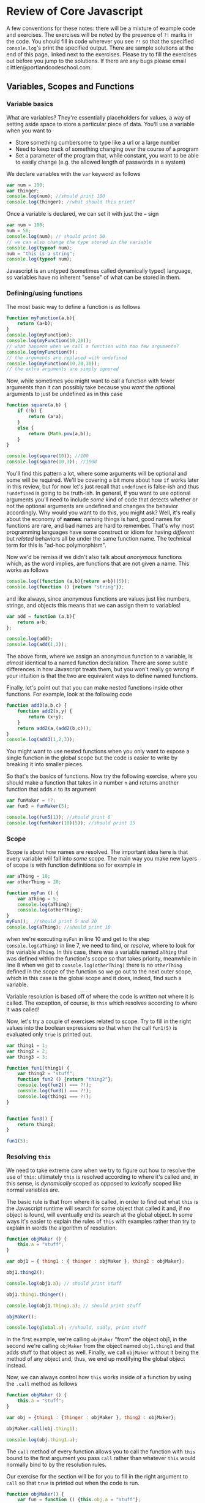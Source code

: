 * Review of Core Javascript
A few conventions for these notes: there will be a mixture of example code and exercises. The exercises will be noted by the presence of ~?!~ marks in the code. You should fill in code wherever you see ~?!~ so that the specified ~console.log~'s print the specified output.  There are sample solutions at the end of this page, linked next to the exercises. Please try to fill the exercises out before you jump to the solutions. If there are any bugs please email clittler@portlandcodeschool.com.  
** Variables, Scopes and Functions
*** Variable basics 
What are variables? They're essentially placeholders for values, a way of setting aside space to store a particular piece of data. You'll use a variable when you want to 
+ Store something cumbersome to type like a url or a large number
+ Need to keep track of something changing over the course of a program
+ Set a parameter of the program that, while constant, you want to be able to easily change (e.g. the allowed length of passwords in a system)

We declare variables with the ~var~ keyword as follows

#+BEGIN_SRC js :results output :exports code
  var num = 100;
  var thinger;
  console.log(num); //should print 100
  console.log(thinger); //what should this print?
#+END_SRC

#+RESULTS:
: 100
: undefined

Once a variable is declared, we can set it with just the ~=~ sign

#+BEGIN_SRC js :results output :exports code
  var num = 100;
  num = 50;
  console.log(num); // should print 50
  // we can also change the type stored in the variable
  console.log(typeof num);
  num = "this is a string";
  console.log(typeof num);
#+END_SRC

#+RESULTS:
: 50
: number
: string

Javascript is an untyped (sometimes called dynamically typed) language, so variables have no inherent "sense" of what can be stored in them.
*** Defining/using functions
The most basic way to define a function is as follows
#+BEGIN_SRC js :results output :exports code
  function myFunction(a,b){
      return (a+b);
  }
  console.log(myFunction);
  console.log(myFunction(10,20));
  // what happens when we call a function with too few arguments?
  console.log(myFunction());
  // the arguments are replaced with undefined
  console.log(myFunction(10,20,30));
  // the extra arguments are simply ignored
#+END_SRC

#+RESULTS:
: [Function: myFunction]
: 30
: NaN
: 30

Now, while sometimes you might want to call a function with fewer arguments than it can possibly take because you /want/ the optional arguments to just be undefined as in this case

#+BEGIN_SRC js :results output :exports code
  function square(a,b) {
      if (!b) {
          return (a*a);
      }
      else {
          return (Math.pow(a,b));
      }
  }

  console.log(square(10)); //100
  console.log(square(10,3)); //1000
#+END_SRC

#+RESULTS:
: 100
: 1000

You'll find this pattern a lot, where some arguments will be optional and some will be required. We'll be covering a bit more about how ~if~ works later in this review, but for now let's just recall that ~undefined~ is false-ish and thus ~!undefined~ is going to be truth-ish. In general, if you want to use optional arguments you'll need to include /some/ kind of code that detects whether or not the optional arguments are undefined and changes the behavior accordingly. Why would you want to do this, you might ask? Well, it's really about the economy of *names*: naming things is hard, good names for functions are rare, and bad names are hard to remember. That's why most programming languages have some construct or idiom for having /different/ but /related/ behaviors all be under the same function name. The technical term for this is "ad-hoc polymorphism".

Now we'd be remiss if we didn't also talk about /anonymous/ functions which, as the word implies, are functions that are not given a name. This works as follows

#+BEGIN_SRC js :results output :exports code
  console.log((function (a,b){return a+b})(5));
  console.log(function () {return "string"});
#+END_SRC

and like always, since anonymous functions are values just like numbers, strings, and objects this means that we can assign them to variables!

#+BEGIN_SRC js :results output :exports code
  var add = function (a,b){
      return a+b;
  };

  console.log(add);
  console.log(add(1,2));
#+END_SRC

#+RESULTS:
: [Function]
: 3

The above form, where we assign an anonymous function to a variable, is /almost/ identical to a named function declaration. There are some subtle differences in how Javascript treats them, but you won't really go wrong if your intuition is that the two are equivalent ways to define named functions.

Finally, let's point out that you can make nested functions inside other functions. For example, look at the following code
#+BEGIN_SRC js :results output :exports code
  function add3(a,b,c) {
      function add2(x,y) {
          return (x+y);
      }
      return add2(a,(add2(b,c)));
  }
  console.log(add3(1,2,3));
#+END_SRC

#+RESULTS:
: 6

You might want to use nested functions when you only want to expose a single function in the global scope but the code is easier to write by breaking it into smaller pieces.

So that's the basics of functions. Now try the following exercise, where you should make a function that takes in a number ~n~ and returns another function that adds ~n~ to its argument  
#+BEGIN_SRC js :results output :exports code
  var funMaker = !?;
  var fun5 = funMaker(5);

  console.log(fun5(1)); //should print 6
  console.log(funMaker(10)(5)); //should print 15
#+END_SRC

*** Scope
Scope is about how names are resolved. The important idea here is that every variable will fall into /some/ scope. The main way you make new layers of scope is with function definitions so for example in
#+BEGIN_SRC js :results output :exports code
  var aThing = 10;
  var otherThing = 20;

  function myFun () {
      var aThing = 5;
      console.log(aThing);
      console.log(otherThing);
  }
  myFun();  //should print 5 and 20
  console.log(aThing); //should print 10
#+END_SRC

#+RESULTS:
: 5
: 20
: 10

when we're executing ~myFun~ in line 10 and get to the step ~console.log(aThing)~ in line 7, we need to find, or /resolve/, where to look for the variable ~aThing~. In this case, there was a variable named ~aThing~ that was defined within the function's scope so that takes priority, meanwhile in line 8 when we get to ~console.log(otherThing)~ there is no ~otherThing~ defined in the scope of the function so we go out to the next outer scope, which in this case is the global scope and it does, indeed, find such a variable. 

Variable resolution is based off of where the code is /written/ not where it is called. The exception, of course, is ~this~ which resolves according to where it was called! 

Now, let's try a couple of exercises related to scope. Try to fill in the right values into the boolean expressions so that when the call ~fun1(5)~ is evaluated only ~true~ is printed out.

#+BEGIN_SRC js :results output :exports code
  var thing1 = 1;
  var thing2 = 2;
  var thing3 = 3;

  function fun1(thing1) {
      var thing2 = "stuff";
      function fun2 () {return "thing2"};
      console.log(fun2() === ?!);
      console.log(fun3() === ?!);
      console.log(thing1 === ?!);
  }


  function fun3() {
      return thing2;
  }

  fun1(5);
#+END_SRC

*** Resolving ~this~ 
We need to take extreme care when we try to figure out how to resolve the use of ~this~: ultimately ~this~ is resolved according to where it's called and, in this sense, is /dynamically/ scoped as opposed to /lexically/ scoped like normal variables are.

The basic rule is that from where it is called, in order to find out what ~this~ is the Javascript runtime will search for some object that called it and, if no object is found, will eventually end its search at the global object. In some ways it's easier to explain the rules of ~this~ with examples rather than try to explain in words the algorithm of resolution.

#+BEGIN_SRC js :results output :exports code
  function objMaker () {
      this.a = "stuff";
  }

  var obj1 = { thing1 : { thinger : objMaker }, thing2 : objMaker};

  obj1.thing2();

  console.log(obj1.a); // should print stuff

  obj1.thing1.thinger();

  console.log(obj1.thing1.a); // should print stuff

  objMaker();

  console.log(global.a); //should, sadly, print stuff
#+END_SRC

In the first example, we're calling ~objMaker~ "from" the object obj1, in the second we're calling ~objMaker~ from the object named ~obj1.thing1~ and that adds stuff to that object as well. Finally, we call ~objMaker~ without it being the method of any object and, thus, we end up modifying the global object instead.

Now, we can always control how ~this~ works inside of a function by using the ~.call~ method as follows

#+BEGIN_SRC js :results output :exports code
  function objMaker () {
      this.a = "stuff";
  }

  var obj = {thing1 : {thinger : objMaker }, thing2 : objMaker};

  objMaker.call(obj.thing1);

  console.log(obj.thing1.a);
#+END_SRC
The ~call~ method of every function allows you to call the function with ~this~ bound to the first argument you pass ~call~ rather than whatever ~this~ would normally bind to by the resolution rules.


Our exercise for the section will be for you to fill in the right argument to ~call~ so that ~true~ is printed out when the code is run.

#+BEGIN_SRC js :results output :exports code
  function objMaker() {
      var fun = function () {this.obj.a = "stuff"};
      fun.call(this.obj);
  }

  var object = {};
  var object2 = {obj : object};
  object.obj = object2;

  objMaker.call(?!);

  console.log(object.a === "stuff");
#+END_SRC
** Compound structures
*** Arrays
Arrays are, as was discussed in class, a special kind of object that is used to efficiently represent the concept of a numbered list. You have a beginning and an end, and, given a number, you can look at element of the list that corresponds to that number. The number for each element of the list is its /index/, and so we talk about the /index into an array/. 

We can make new arrays with the ~[]~ syntax
#+BEGIN_SRC js :results output :exports code
  var emptyArray = [];

  console.log(emptyArray);

  var array = [1,2,3,4];

  console.log(array);
#+END_SRC

So once we have an array, what can we do with it? Well, the basic operations are 
+ fetch an item from the array with ~a[i]~ syntax
+ add items to the end of the array with ~push~
+ remove items from the end of the array with ~pop~
+ add items to the front of the array with ~unshift~
+ remove items from the front of the array

Let's look at those combinations now
#+BEGIN_SRC js :results output :exports code
  var array = [];
  array.push(1);
  console.log(array);
  console.log(array[0]);

  var popples = array.pop();
  console.log(popples);
  console.log(array);
  console.log(array[0]);

  array.unshift(10);
  console.log(array);

  var shifty = array.shift();
  console.log(shifty);
  console.log(array);
#+END_SRC

Now it's useful to note that ~a.push(x).pop()~ leaves the array back in its original state, as does ~a.unshift(x).shift()~. 

One last thing we should discuss in terms of arrays is that there's a ~.length~ property of every array that is automatically set when you construct an array and is updated whenever you use one of ~unshift~, ~shift~, ~pop~, or ~push~. We can rely on the property that every positive integer less than the length is a valid index to the array. Note that it's /less than/ not /less than or equal/. 

*** Objects
    Objects are, in a sense, the fundamental structure of Javascript. On some level almost everything in the language is an object, and the few things that aren't, such as strings or numbers, can be treated as objects easily. This section will be a brief review of some object syntax as the more complicated bits will be covered under the sections on object oriented programming and closures.  

    Now there's two syntactic ways to make a new object: you can use 
#+BEGIN_SRC js :results output :exports code
  var obj1 = new Object();
  var obj2 = {};
  var obj3 = {a : "a", b : "b"};

  console.log(obj1);
  console.log(obj2);
  console.log(obj3);
#+END_SRC
The first two are completely equivalent to each other, but the third is a special convenient syntax that doesn't have quite an equivalent in constructor syntax.

As for accessing array elements, we can use the the ~[]~ syntax in order to access object properties as well. For example, 
#+BEGIN_SRC js :results output :exports code
  var obj = {a : "a"};

  console.log(obj["a"]);
  console.log(obj.a);
#+END_SRC
but ~obj[a]~ /won't/ work correctly. Why not? Well let's think a bit more about what the ~o[k]~ syntax actually means. It means that we *evaluate* the expressions ~k~ and then, if possible, coerce it into a string and look for a property that has that name. So what ~obj[a]~ translates into, for the Javascript implementation, is 
+ Lookup the contents of the variable "a"
+ If it exists, return the contents
+ Convert the contents of "a" into a string
+ Lookup in the object ~obj~ the string created in the previous step

Now the ~obj.a~ syntax is much more limited. It's essentially syntactic \~magic\~ that turns an instance of ~obj.a~ in the code into ~obj["a"]~. It's convenient because it means that we can type less and it makes it more obvious what's happening when you're scanning the code. 
** Control structures
*** If
    We've already been using the if-statement a little bit so far in this review, but let's cover the basic structure of this in a little more detail.

    First, the most basic form is to simply say something like

#+BEGIN_SRC js :results output :exports code
  var condition = true;

  if (condition) {
      console.log("We did a thing");
  }

  console.log("but now we move on");
#+END_SRC

where if the /condition/ of the if-statement is "truthish", e.g. *anything* other than ~0~, ~false~, ~null~, ~NaN~, or ~undefined~, then we execute the code inside the '{' '}'. If the condition of the if-statement is "falsish", then we skip the code inside of the '{' '}'. We can also provide an idiom that corresponds to "if this is true, then do that, otherwise do this". We do that by providing an ~else~ clause to the if-statement as follows.

#+BEGIN_SRC js :results output :exports code
  var condition = false;

  if (condition) {
      console.log("this shouldn't fire");
  }
  else {
      console.log("but this should!");
  }
#+END_SRC

and, if just a simple this-or-that isn't good enough we can add more complicated logic with ~else if~ clauses

#+BEGIN_SRC js :results output :exports code
  var condition = 1;

  if (condition == 0) {
      console.log(0);
  }
  else if (condition == 1) {
      console.log(1);
  }
  else {
      console.log("something else");
  }
#+END_SRC

You can even have an ~else if~ without an ~else~ like this

#+BEGIN_SRC js :results output :exports code
  var condition = 1;

  if (condition == 0) {
      console.log(0);
  }
  else if (condition == 1) {
      console.log(1);
  }
#+END_SRC

but what you really can't do is have an ~else~ before an ~else if~ block. Fortunately, Javascript will fire an error at runtime if you do so this isn't one of those bugs that can go undetected. As such, the following code won't run.

#+BEGIN_SRC js :results output :exports code
  var condition = 1;

  if (condition == 0) {
      console.log(0);
  }
  else {
      console.log("something else");
  }
  else if (condition == 1) {
      console.log(1);
  }
#+END_SRC

Now what, really, though is the point of ~if~ statements? Fundamentally, ~if~ is a way of having a notion of /branching/ in your program. It's a way of choosing between a series of alternatives in the code based upon some prior state of the computation. A basic example would be if you're writing server code that's handling requests from a website. You need your code to do different things depending on what the actual url path is. 

*** While
    Javascript's ~while~ statement is one of the two basic ways you can repeat an action. The point of the ~while~ statement is to allow you to repeat a piece of code *arbitrarily many* times until some condition is fulfilled. For example, we can do something like 

#+BEGIN_SRC js :results output :exports code
  var stringy = ["all this stuff", "is just kinda okay", "we're not sure why we're writing it", "golly gee"];

  var totalString = "";
  while (totalString.length < 20 && stringy.length > 0) {
      var temp = stringy.shift();
      totalString = totalString + " " + temp;
  }

  console.log(totalString);
#+END_SRC

This code takes an array of strings and then strips strings off the array and adds them to ~totalString~ /until/ the length of ~totalString~ is greater than 20 /or/ until we've exhausted the array we're pulling strings from. 

Please note that the way ~while~ loops are done, we want to execute the code in the loop *while* the condition is *true*. It's often easier, though, when you're first writing the code to think of why you want to stop rather than the reason why you want to keep going. We could have, equivalently, written our loop

#+BEGIN_SRC js :results output :exports code
  var stringy = ["all this stuff", "is just kinda okay", "we're not sure why we're writing it", "golly gee"];

  var totalString = "";
  while (!(totalString.length >= 20 || stringy.length == 0)) {
      var temp = stringy.shift();
      totalString = totalString + " " + temp;
  }

  console.log(totalString);
#+END_SRC

#+RESULTS:
:  all this stuff is just kinda okay

Note that we instead wrapped up our condition in a ~!~ so that we were taking the negation of the condition, and then we could write it in terms of why we want to stop rather than why we want to continue. After checking to make sure the logic is correct, we can clean up the code and get rid of the ~!~. 

**** A digression on booleans
This is a reasonable time to cover some laws related to boolean operators: we have that ~a&&b~ is equivalent to ~!(a || b)~ and that visa-versa ~a||b~ is equivalent to ~!(a && b)~ and, also, that ~!(! a)~ is equivalent to ~a~. Now as a *very important warning* those laws are only safe to use to transform your code when you're only relying on the truthness or falseness of the resulting data and are not expecting any kind of side-effects in the code. For example, the way things are evaluated will mean that ~isAtWar() && fireTheMissles()~, where we use side-effects to ensure that if we're at war then we fire the misses, is not at all the same as ~!(isAtWar() || fireTheMissles())~ because in the latter if we're /not/ at war then Javascript will run ~fireTheMissles()~ by the rules of how ~||~ works.

I will use this as a launching to point to say that I think using ~&&~ and ~||~ for control flow rather than evaluating conditionals is /generally bad/. Now, I understand that the choice of the Javascript language to make ~if~ a statement only and not also an expression drives the design pattern, but unless it's truly necessary I think it leads to serious confusion in the code. The presence of an ~if~ *signifies* that there is some form of control flow happening in the code, the presence of ~&&~ and ~||~ does not. In an untyped language such as Javascript, I think it's best to use the structure of your code to convey your meaning as much as possible. There's the old saying that debugging code is twice as hard as writing it, which means that if you write code as cleverly as possible then you are, by definition, not smart enough to debug it. It's a snarky and not 100% accurate point, but there's a serious grain of truth to the idea that you'll be making life difficult for future you by not making code as clear as possible. So in summary, as grandma gets off her soapbox:

+ understand how ~&&~ and ~||~ can be used for control flow
+ get comfortable reading code that uses that idiom
+ avoid it if possible when writing code yourself
*** For
    Now many times we want to use loops they're not general loops that have more complicated conditions for termination, they're loops where we're iterating over a particular structure or performing a task a set number of times. Let's examine the "set repetitions" patter first with ~while~ loops
#+BEGIN_SRC js :results output :exports code
  var counter = 0;
  while (counter < 10) {
      console.log(counter);
      counter++;
  }
#+END_SRC

Notice that there's three components here: we need to /initialize a variable/, /set the condition/, and /increment the variable/. That's exactly the three conditions we specify in the for loop

#+BEGIN_SRC js :results output :exports code
  for(var counter = 0; counter < 10; counter++){
      console.log(counter);
  }
#+END_SRC

What we have here is that within the ~()~ of the for-statement we 
+ declare and initalize a variable
+ set the condition for when the iteration is done
+ set how we're changing the variable with each go round the loop

Similarly, we can iterate over structures such as objects and arrays, first as while loops and then using the other version of for
#+BEGIN_SRC js :results output :exports code
  var array = [1,2,3,4,5];
  var counter = 0;

  while(counter < array.length){
      console.log(array[counter]);
      counter++;
  }
#+END_SRC
and similarly we can do a for loop with a counter
#+BEGIN_SRC js :results output :exports code
  array = [1,2,3,4,5];

  for(var counter = 0; counter < array.length; counter++){
      console.log(array[counter]);
  }
#+END_SRC
but we can also do 
#+BEGIN_SRC js :results output :exports code
  var array = [1,2,3,4,5];

  for(var i in array){
      console.log("the key is " + i);
      console.log(array[i]);
  }
#+END_SRC

where each time ~i~ is bound to one of the keys in the array, in order, as you can see from the output.

Finally, for objects, we can do a similar thing with for loops

#+BEGIN_SRC js :results output :exports code
  var object = {a : 10, b : 20, c : 30};

  for(var i in object){
      console.log("the key is " + i);
      console.log(object[i]);
  }
#+END_SRC

#+RESULTS:
: the key is a
: 10
: the key is b
: 20
: the key is c
: 30

We can also note that we need to use the ~object[i]~ syntax for accessing the elements of objects since the keys are going to be strings /stored/ in the variable ~i~. If we were to instead say ~object.i~ then that would be asking for ~object["i"]~ instead of ~object[i]~. Can you see the difference?

*** All Together Now
    Now let's try a more complicated exercise that ties some of these ideas together

Fill in the necessary code so that this is a function that takes in an object and a callback and runs the callback on every function prime numbered key in the object. 
#+BEGIN_SRC js :results output :exports code
  function primeTest(p) {
      var newp = +p;
      var test = true;
      if (Number.isNaN(newp)) { return false;}
      if (!(newp === parseInt(newp))) {return false;}
      if (p < 2) {return false;} // not elegant, please improve
      for(var i = 2; i < newp; i++){
          ?!
      }
      return test;
  }
  // callback should take three arguments (value, key, object)
  function primeIterator(object, callback) {
      for(?!){
          if (primeTest(?!)) {
            ?!
          }
      }
  }

  var array = [0,1,2,3,4,5,6,7,8,9,10];

  primeIterator(array,function (v) {console.log(v)}); // should print 2,3,5,7

  var object = {0 : 0, "1.2" : 1.2, myface : "myface", 5 : 5, 7 : 7}; 

  primeIterator(object,function (v) {console.log(v)}); //should print 5,7
#+END_SRC

Now take your answer for constructing ~primeIterator~ and turn it into a method on objects as follows
+ Make it only take a single argument, the callback
+ Add the line ~var object = this~ to beginning of the function definition
+ Assign your function to ~Object.prototype.forPrimes~
+ Now test it against the examples you used before, calling it instead as ~array.forPrimes(function (v) {console.log(v)})~

If all went correctly, this should have converted your function into a method that all objects now have accessible.

** Closures
Closures are what happens when we have a reference to piece of data that escapes the scope in which the data was defined. So, for example, when we have something such as 
#+BEGIN_SRC js :results output :exports code
  function makeCounter(){
      var counter = 0;
      return function () {return counter++;};
  }

  var counter = makeCounter();

  console.log(counter());
  console.log(counter());
#+END_SRC 
Notice that we, in essence, always need two different scopes in play in order to create a closure. The first scope is the ~makeCounter~ function and the second scope is the function we're returning. Remember, the only way to make new scopes is by defining functions. There aren't other options for creating scope in Javascript. If we only cared about there being a single counter in existence, without the ability to create more, then we could have had global scope as the outer scope and done the following

#+BEGIN_SRC js :results output :exports code
  var counted=0;

  function counter(){
      return counted++;
  }

  console.log(counter());
  console.log(counter());
#+END_SRC

This pattern isn't as common, though, because you really want to have more control than passing around closures that capture variables in global scope. If the global variable is being modified, it might not be entirely obvious /who/ is changing it and when once closures are involved. 

Grandma Littler's rant: 
I come from the mathematician's side of programming: this means that I pretty much always try to avoid using global variables in my programs with the exception of globally defined functions, which you expect to be constants that never get modified. The reason for this is, well, err, /reasoning/. Think of it this way: your program has a bunch of moving parts. The more you can keep all of those parts squirreled away in their own separate boxes the better you can understand how they're interacting, the better you can test them thoroughly, and the better you can isolate problems. Using global variables generally means that you're creating implicit connections between the "separate" pieces so that they can no longer truly be tested independently of each other. I think this is a Really Bad Thing that, while sometimes necessary, should be avoided as much as possible. Remember: debugging is twice as hard as writing.

Closures are, at heart, important for two different things: managing the control flow of a program and for managing privacy of data. Let's consider each of these in turn.

First, by managing control flow I mean that we're allowed to separate the pieces of our program more effectively and use closures to tie operations together. For example, in order to actually use functions such as ~forEach~ and ~map~ for control flow we need to be able to pass into the function a callback that is a /closure/ referencing any other variables we need to modify. Consider the following
#+BEGIN_SRC js :results output :exports code
  // we want to reverse an array by unshifting into a new array for each element
  function arrayReverse(arr){
      var newArr = [];
      arr.forEach(function (v){
          newArr.unshift(v);
      });
      return newArr;
  }

  console.log(arrayReverse([1,2,3,4]));
#+END_SRC

Now, "But Madame Littler", you might ask in a formal tone, "why should we use closures and higher order functions when for loops can do?". The answer is that we want to convey the /sense/ of our programs as best as possible. If you look at a for loop, you need to really stare at it and read the body of the loop carefully to understand what is being iterated over and what is being done. On the other hand, if you use something like ~forEach~ or ~map~ then just at a glance you know exactly what is being iterated over. There are other advantages to using functions like this for control flow, but I think one of the great ones is clarity. As I often say, in an untyped language you really need to work to make sure that your code is written in a way that signifies what it does clearly to the reader.

The other major use of closures is the ability to make private data. We've talked about this a good bit in class but let's review it a touch. In our example with making counters above, there was no actual way to touch the inner counter that'd been capture by the returned function. We, in essence, have no name for it outside of the scope the outer function ~makeCounter~. Maybe you find this weird, since clearly the region of memory that the variable is pointing to still has data in it and is in use, it's just that we have no way to point at it explicitly with a variable once ~makeCounter~ returns. In a sense, it is weird. It doesn't follow the behavior of hardware, in this sense, but it /does/ allow for us to semantically distinguish how and when we want things to be reachable in our code. It's a mathematical distinction rather than an implementation one, in a sense. Without the privacy created by scoping, we'd have no way of putting all our disparate operations into neat separate boxes.

Now, I'd be remiss if I didn't talk a little bit about the iffily named IIFE pattern found in Javascript. It's essentially a run-once factory, useful in order to have the one-time-use-only creation of data that comes with closures over global variables but without the nastiness of using global data that can be modified anywhere else in the code. So our simple counter example would then be 

#+BEGIN_SRC js :results output :exports code
  var counter = (function () {
      var counter = 0;
      return function () {return counter++};
  })();

  console.log(counter());
  console.log(counter());
#+END_SRC

Now for an exercise: 
Write a more elaborate counter-creator capable of taking commands: the internal counter should still be private but the resulting function should have the following behaviors
      + if there is no control string, it should just return the current value of the counter then increment as normal
      + If it's passed the control string "dec" it should return the current value then decrement
      + If it's passed the control string "inc" it should return the current value of the counter then increment
      + If it's passed the control string "ops" it should return the /number of commands/ that have been passed as control strings into the function (not counting this one)
      Fill in the following template in order to finish the specified program
      
      #+BEGIN_SRC js :results output :exports code
        function makeCounter () {
            var counter = 0;
            var commands = ?!;
            return function (str){
                if (?!){
                    ?!
                }
                else if (?!) {
                    ?!
                }
                else if (?!){
                    ?!
                }
                else if (?!){
                    ?!
                }
            }
        }

        var counter = makeCounter();

        console.log(counter()); // should print 0
        console.log(counter("inc")); // should print 1
        console.log(counter("dec")); // should print 2
        console.log(counter("dec")); // should print 1
        console.log(counter("ops")); // should print 3
      #+END_SRC
** Constructors, Prototypes, and Factories
In these sections we explore and review how constructors, factories, and prototypes work. These notes are essentially copied from material already released but is included here in order to have a single reference.
*** Constructors vs. Factories
First off, let's go back to the factory pattern where we explicitly make our objects 
which, if we look at the results of running our code, means that we now have everything we want and slightly shorter code on top of it all! We have our constructor set correctly, we can use our prototype to extend our objects, and finally we can use instanceOf to properly distinguish objects that have been made with our class.

Alright, because review is never a bad thing let's go ahead and talk more about the relationship between the concepts we've been seeing this week and last really are.

#+BEGIN_SRC js :results output :exports code
  function makeObj () {
      var obj = {};
      obj.a = "kittens";
      obj.b = "puppies";
      return obj;
  }

  var obj = makeObj();
  console.log(obj);
  console.log(obj.a);
  console.log(obj.b);

#+END_SRC

now this is the pattern where we handle the "resource managment" instead of letting the Javascript implementation itself handle it. This is somewhat clear code and is pretty hard to misuse, e.g. there's no way for you to accidentally add methods to the global object using factories, but there's a problem here when it comes to really /using/ Javascript's Object system as we'll see in the following code snippet

#+BEGIN_SRC js :results output :exports both
  function makeObj () {
      var obj = {};
      obj.a = "kittens";
      obj.b = "puppies";
      return obj;
  }

  makeObj.prototype.c = "parakeets";

  var obj = makeObj();
  console.log(obj instanceof makeObj);
  console.log(obj.constructor);
  console.log(obj.constructor.prototype);
#+END_SRC

#+RESULTS:
: false
: [Function: Object]
: {}

Now if we run this code and look at the results we see that anything we make with the ~makeObj~ constructor /cannot/ be classified using ~makeObj~ nor can we extend anything we made with the factory by extending the prototype of the factory! Why is our constructor the function ~Object~ here? Well, that's becaues all the way up at the first line after the declaration of ~makeObj~ we have the line ~var obj = {}~; which is how we /constructed/ the object we're returning since, if you recall, using the object-literal syntax is identical to if we had written our code this way:

#+BEGIN_SRC js :results output :exports both
  function makeObj () {
      var obj = new Object();
      obj.a = "kittens";
      obj.b = "puppies";
      return obj;
  }

  makeObj.prototype.c = "parakeets";

  var obj = makeObj();
  console.log(obj instanceof makeObj);
  console.log(obj.constructor);
  console.log(obj.constructor.prototype);
#+END_SRC

#+RESULTS:
: false
: [Function: Object]
: {}

since ~{}~ = ~new Object()~ on a fundamental level. This means that if we want to actually use prototypes to extend the objects made by the factory ~makeObj~ then we'd have to /extend the prototype of object itself/ and that's almost always *not* what we want to do. 

You might object (no pronunciative pun intended) and say that we could save our factory pattern by doing the following:

#+BEGIN_SRC js :results output :exports both
  function makeObj () {
        var obj = new Object();
        obj.a = "kittens";
        obj.b = "puppies";
        obj.constructor = makeObj;
        return obj;
  }

    makeObj.prototype.c = "parakeets";

    var obj = makeObj();
    console.log(obj instanceof makeObj);
    console.log(obj.constructor);
    console.log(obj.constructor.prototype);
#+END_SRC

#+RESULTS:
: false
: [Function: makeObj]
: { c: 'parakeets' }

and while that gets us tantalizingly close, the instanceof still doesn't work correctly and we're getting to the point that this is all starting to feel duct taped together like an episode of Red Green (I lived in WI for a decade, it rubs off on you).

What's generally better than all of this hackery-in-the-pejorative-sense, however, is letting all the built in machinery in Javascript do as much of the work as possible. So, instead of using the factory pattern we're going to go ahead and use the Constructor pattern and our code will look as follows

#+BEGIN_SRC js :results output :exports both
  function Obj () {
        this.a = "kittens";
        this.b = "puppies";
  }

    Obj.prototype.c = "parakeets";

    var obj = new Obj();
    console.log(obj instanceof Obj);
    console.log(obj.constructor);
    console.log(obj.constructor.prototype);
#+END_SRC

#+RESULTS:
: true
: [Function: Obj]
: { c: 'parakeets' }

*** Constructors vs. Prototypes
So what might be kinda confusing when you first see it is the distinction between constructors and prototypes and it's not clear where they live and how you access them. The tl;dr version of things is that 
+ Constructors are functions
+ Prototypes are objects
+ You reach the constructor /from/ the object
+ You reach the prototype /from/ the constructor
but let's expand on this a bit more and try to really understand what these distinctions mean. 

First off, to expand on the lecture we can point out that /every/ function has the ability to be used as a constructor. 

#+BEGIN_SRC js :results output :exports both
  function myFun() {
      return "my pants";
  }

  var weirdthing = new myFun();

  console.log(myFun.prototype);
  console.log(weirdthing);
  console.log(weirdthing.constructor);

  // what happened to my pants?
#+END_SRC

#+RESULTS:
: {}
: {}
: [Function: myFun]

The question stands, of course, /what happened to my pants/? And the answer is simple: when you use ~new myFun~ it doesn't matter what the result value is. What ~new~ does is, in essence,

+ Make a new object
+ Initalize the object using the given constructor, i.e. set methods and properties with ~this~
+ Perform the bookkeeping needed to set the constructor of the object and make ~instanceof~ work correctly
+ Return the object

and at no point does the actual behavior of the constructor /as a function/ matter. When ~new~ is involved the function becomes used as a template instead of a real function.

It's perfectly reasonable for this to seem a little weird or confusing. It /is/ pretty confusing because it counters general intuition of what "functions". This is, however, just how javascript works. I think perhaps the motivation was that a constructor is "like" a function in that you can feed it parameters and then the process of using the constructor returns a result, the new object.

You might think that, hey, why not use this to try and have functions that are dual-purpose and allow us to use them both as constructors and objects. Well, such a thing can be done but it's a little bit trickier than it looks. Let's say we have a function 

#+BEGIN_SRC js :results output :exports both
  function dualFun(a) {
      // our function will initialize an object with the parameter a or return a^2
      this.a = a;
      return a*a;
  }

  var res = dualFun(2);
  var obj = new dualFun(2);

  console.log(res);
  console.log(obj);
  //so far so good!
  console.log(global.a); //I'm running things in the node so the global object is "global"
  // Whaaaaa!
#+END_SRC

#+RESULTS:
: 4
: { a: 2 }
: 2

Oh no! Just like we discussed in lecture if you call a constructor as a function and it's using ~this~ then it will be inadvertently setting properties of the global object.

So we have that /all constructors are functions/ and that, indeed, /all functions can be constructors/ even though you generally don't want to do that. Don't try to get too clever unless you have a really /really/ good reason for it. Just let your yes be yes, your no be no, your constructors be constructors, and your functions be functions.

So now let's just review how we get to each of these properties of constructor and prototype.

#+BEGIN_SRC js :results output :exports both
  function Square(s){
      this.side =s;
      this.area = function() { return (this.side * this.side)};
  }

  var sq = new Square(3); 
  console.log(sq);
  console.log(typeof sq); //should be an object

  console.log(sq.constructor); //should be Square
  console.log(typeof sq.constructor); //should be function

  console.log(sq.constructor.prototype); //should be just {}
  console.log(typeof sq.constructor.prototype); //should be an object
  console.log(sq.constructor.prototype === Square.prototype); //should be true 
#+END_SRC

#+RESULTS:
: { side: 3, area: [Function] }
: object
: [Function: Square]
: function
: {}
: object
: true

and we can see that all the predictions in our comments are correct in the results of the code and we see here that 

+ Every object has a constructor
+ Every constructor is a function
+ Every function has a prototype
+ The prototype affects all objects created with the constructor /even after creation/
** Combining it all
  In this example we'll build the functionality of a small stack-based calculator. Now what do we mean by "stack based"? Well, the idea is that as we enter numbers into the calculator, they go onto the stack, with the most recent number entered pushed onto the stack. Then, as we enter operations, we pop elements off of the stack, perform the operation, and then push the result back onto the stack. So part of the problem is going to just be implementing the operations, and the other part of the problem is going to be parsing a string and executing all the instructions corresponding to the string. Our specification is that whenever we see a number, then we want to push a number on the stack, and whenever we see an operation then we execute that. We keep going until the string is done and then we pop the top of the stack and call that the result! This might all sound odd, but stack based computation has a long history in computer science. Fill in the following template to make the examples work correctly
#+BEGIN_SRC js :results output :exports code
  var Calculator = function () {
      var stack = [];
      this.enter = function (n) {
          // should put a new number onto the end of the array
          ?!;
      }
      this.plus = function () {
          // should calculate the sum of the top two numbers of the stack and then put the result back on the stack
          var temp1 = stack.pop();
          var temp2 = stack.pop();
          ?!;
      }
      this.minus = function () {
          // should calculate the difference of the top two numbers of the stack and then put the result back on the stack
         ?!;
      }
      this.result = function () {
          // returns the top of the stack, removing it
          return stack.pop();
      }
      this.reset = function () {
          stack = [];
      }
  }

  function parse(string){
      // we're just giving this to you, but understand what this function is doing and how it works
      return string.split(" ").filter(function (c) { !(c == " ")});
  }

  function isNumber (str) {
      //should return true if the string is a number
      ?!
  }

  function evaluate(calc, insts){
      // the main logic of the calculator
      insts.forEach(function (inst) {
          if (inst === ?!){
              ?!;
          }
          else if (inst === ?!){
              ?!;
          }
          else if (isNumber(inst)) {
              ?!;
          }
      });
      return calc.result();
  }

  Calculator.prototype.evaluate = function(str){
      var calc = this;
      var insts = parse(str);
      return evaluate(this,insts);
  };

  var calc = new Calculator();
  var program = "1 2 + ";

  var insts1 = parse(program);
  var insts2 = parse("1111 2222 - 0 - ");
  console.log(insts1); // should print ['1','2','+']
  console.log(insts2);

  console.log(evaluate(calc,insts1)); //should print 3
  console.log(evaluate(calc,insts2)); // should print -1111

  console.log(calc.evaluate("1111 1111 - 0 2 4 ")); // should print 4

  console.log(calc.evaluate("")); // should print out 2
#+END_SRC

#+RESULTS:
: [ '1', '2', '+' ]
: [ '1111', '2222', '-', '0', '-' ]
: 3
: -1111
: 4
: 2

* Answers
** Solution to function exercise 
#+BEGIN_SRC js :results output :exports code
  var funMaker = function (x) {
      return function (y) {return x + y;};
  };
  var fun5 = funMaker(5);

  console.log(fun5(1)); //should print 6
  console.log(funMaker(10)(5)); //should print 15
#+END_SRC

#+RESULTS:
: 6
: 15

** Solution to scope exercise
#+BEGIN_SRC js :results output :exports code
  var thing1 = 1;
  var thing2 = 2;
  var thing3 = 3;

  function fun1(thing1) {
      var thing2 = "stuff";
      function fun2 () {return "thing2"};
      console.log(fun2() === "thing2");
      console.log(fun3() === 2);
      console.log(thing1 === 5);
  }


  function fun3() {
      return thing2;
  }

  fun1(5);
#+END_SRC

** Solution to ~this~ exercise
#+BEGIN_SRC js :results output :exports code
  function objMaker() {
      var fun = function () {this.obj.a = "stuff"};
      fun.call(this.obj);
  }

  var object = {};
  var object2 = {obj : object};
  object.obj = object2;

  objMaker.call(object);

  console.log(object.a === "stuff");
#+END_SRC
** Solution to control structures exercise 1
#+BEGIN_SRC js :results output :exports code
  function primeTest(p) {
      var newp = +p;
      var test = true;
      if (Number.isNaN(newp)) { return false;}
      if (!(newp === parseInt(newp))) {return false;}
      if (p < 2) {return false;} // not elegant, please improve
      for(var i = 2; i < newp; i++){
          if (newp % i == 0) {
              test = false;
          }
      }
      return test;
  }
  // callback should take three arguments (value, key, object)
  function primeIterator(object, callback) {
      for(var i in object){
          if (primeTest(i)) {
              callback(object[i],i,object);
          }
      }
  }

  var array = [0,1,2,3,4,5,6,7,8,9,10];

  primeIterator(array,function (v) {console.log(v)});

  var object = {0 : 0, "1.2" : 1.2, myface : "myface", 5 : 5, 7 : 7};

  primeIterator(object,function (v) {console.log(v)});
#+END_SRC
** Solution to control structures exercise 2
#+BEGIN_SRC js :results output :exports code
  function primeTest(p) {
      var newp = +p;
      var test = true;
      if (Number.isNaN(newp)) { return false;}
      if (!(newp === parseInt(newp))) {return false;}
      if (p < 2) {return false;} // not elegant, please improve
      for(var i = 2; i < newp; i++){
          if (newp % i == 0) {
              test = false;
          }
      }
      return test;
  }
  // callback should take three arguments (value, key, object)
  function primeIterator(callback) {
      var object = this;
      for(var i in object){
          if (primeTest(i)) {
              callback(object[i],i,object);
          }
      }
  }

  Object.prototype.forPrimes = primeIterator;

  var array = [0,1,2,3,4,5,6,7,8,9,10];

  array.forPrimes(function (v) {console.log(v)});

  var object = {0 : 0, "1.2" : 1.2, myface : "myface", 5 : 5, 7 : 7};

  object.forPrimes(function (v) {console.log(v)});
#+END_SRC

#+RESULTS:
: 2
: 3
: 5
: 7
: 5
: 7

** Solution to closures exercise
      #+BEGIN_SRC js :results output :exports code
        function makeCounter () {
            var counter = 0;
            var commands = 0;
            return function (str){
                if (str === "inc"){
                    commands++;
                    return counter++;
                }
                else if (str === "dec") {
                    commands++;
                    return counter--;
                }
                else if (str === "ops"){
                    return commands++;
                }
                else if (str === undefined){
                    return counter++;
                }
            }
        }

        var counter = makeCounter();

        console.log(counter()); // should print 0
        console.log(counter("inc")); // should print 1
        console.log(counter("dec")); // should print 2
        console.log(counter("dec")); // should print 1
        console.log(counter("ops")); // should print 3
      #+END_SRC
** Solution to comprehensive exercise
#+BEGIN_SRC js :results output :exports code
  var Calculator = function () {
      var stack = [];
      this.enter = function (n) {
          stack.push(n);
      }
      this.plus = function () {
          var temp1 = stack.pop();
          var temp2 = stack.pop();
          stack.push(temp1+temp2);
      }
      this.minus = function () {
          var temp1 = stack.pop();
          var temp2 = stack.pop();
          stack.push(temp1-temp2);
      }
      this.result = function () {
          return stack.pop();
      }
      this.reset = function () {
          stack = [];
      }
  }

  function isSpaces(str) {
      for(var i = 0; i < str.length; i++){
          if (str[i] != " "){
              return false;
          }
      }
      return true;
  }

  function parse(string){
      return string.split(" ").filter(function (c) { return !(c == " ")});
  }

  function isNumber (str) {
      return (Number(str)).toString() == str;
  }

  function evaluate(calc, insts){
      insts.forEach(function (inst) {
          if (inst === "+"){
              calc.plus();
          }
          else if (inst === "-"){
              calc.minus();
          }
          else if (isNumber(inst)) {
              calc.enter(Number(inst));
          }
      });
      return calc.result();
  }

  Calculator.prototype.evaluate = function(str){
      var calc = this;
      var insts = parse(str);
      return evaluate(this,insts);
  };

  var calc = new Calculator();
  var program = "1 2 + ";

  var insts1 = parse(program);
  var insts2 = parse("1111 2222 - 0 - ");
  console.log(insts1); // should print ['1','2','+']
  console.log(insts2);

  console.log(evaluate(calc,insts1)); //should print 3
  console.log(evaluate(calc,insts2)); // should print -1111

  console.log(calc.evaluate("1111 1111 - 0 2 4 ")); // should print 4

  console.log(calc.evaluate("")); // should print out 2
#+END_SRC

#+RESULTS:
: [ '1', '2', '+', '' ]
: [ '1111', '2222', '-', '0', '-', '' ]
: 3
: -1111
: 4
: 2

